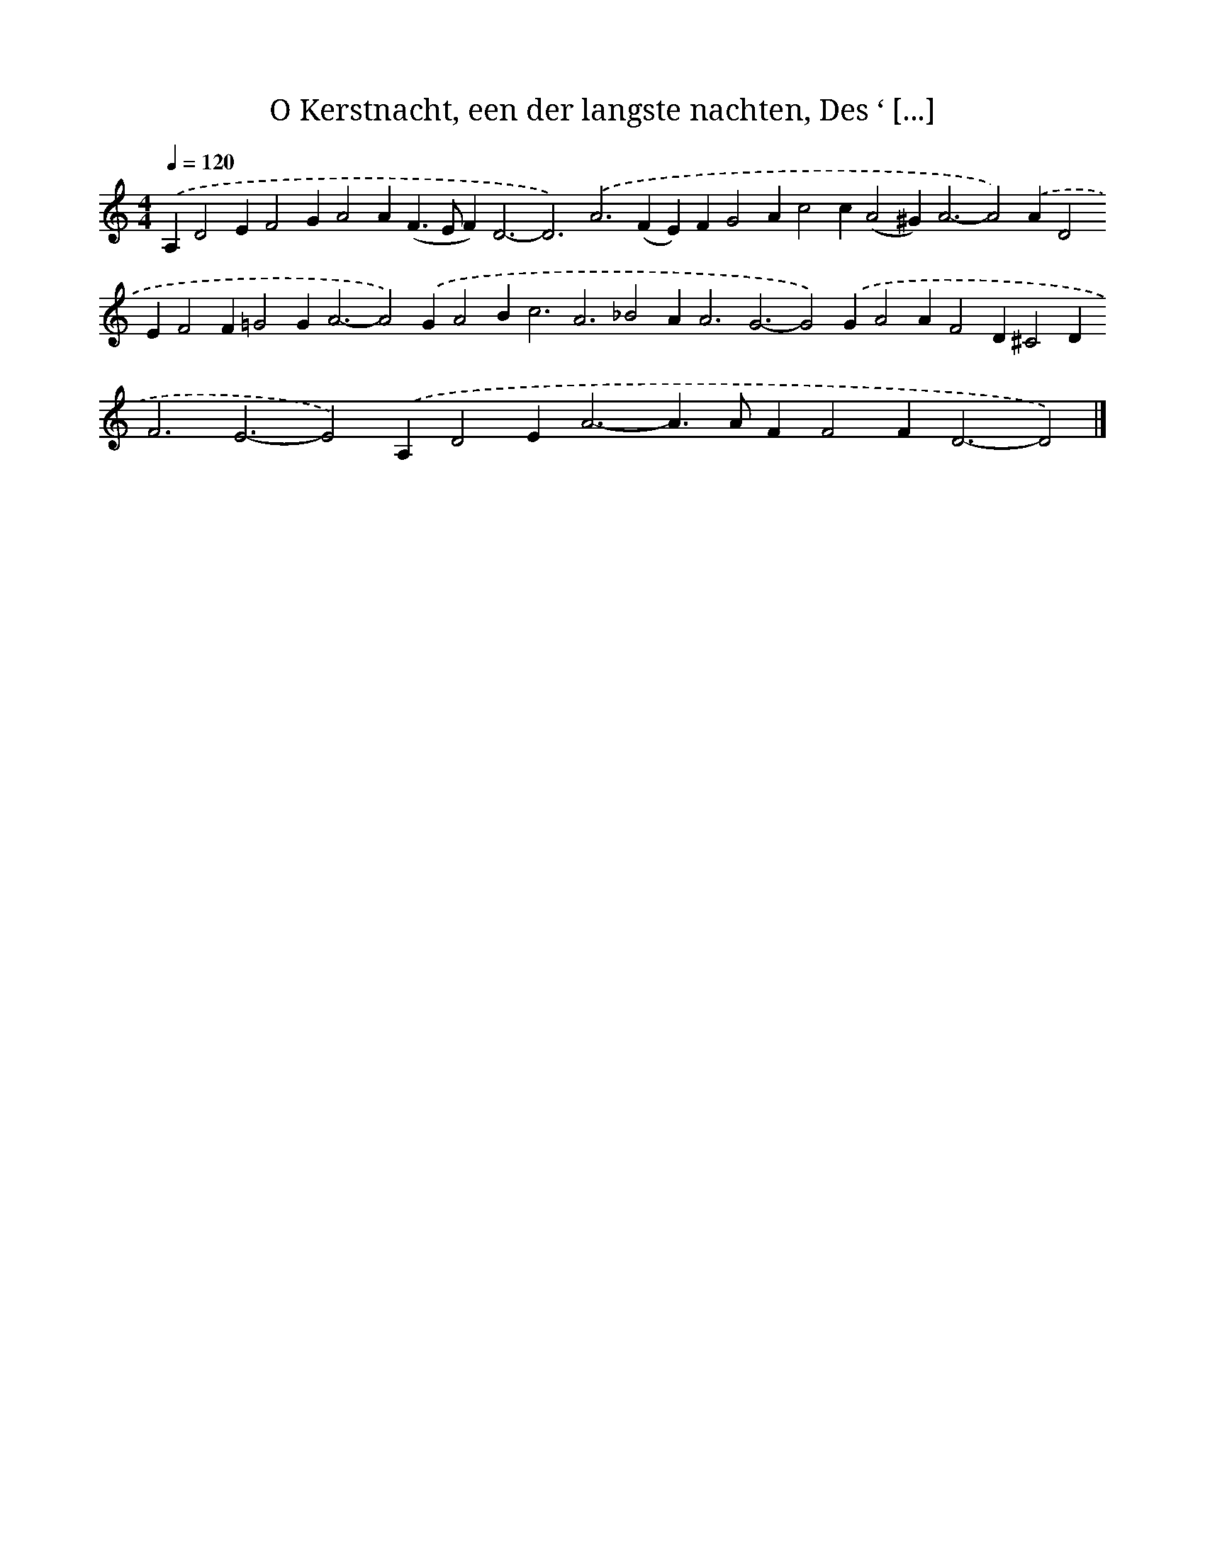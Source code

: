 X: 10070
T: O Kerstnacht, een der langste nachten, Des ‘ [...]
%%abc-version 2.0
%%abcx-abcm2ps-target-version 5.9.1 (29 Sep 2008)
%%abc-creator hum2abc beta
%%abcx-conversion-date 2018/11/01 14:37:02
%%humdrum-veritas 887947708
%%humdrum-veritas-data 3555362044
%%continueall 1
%%barnumbers 0
L: 1/4
M: 4/4
Q: 1/4=120
K: C clef=treble
.('A,D2EF2GA2A(F>EF2<)D2-D3).('A2>(F2E)FG2Ac2c(A2^G2<)A2-A2).('AD2EF2F=G2G2<A2-A2).('GA2B2<c2A3_B2A2<A2G3-G2).('GA2AF2D^C2D2<F2E3-E2).('A,D2E2<A2-A>AFF2F2<D2-D2) |]
